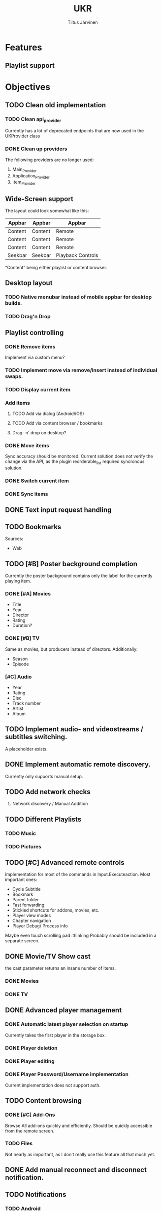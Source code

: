 #+TITLE: UKR
#+AUTHOR: Tiitus Järvinen

* Features

** Playlist support
   
* Objectives
** TODO Clean old implementation
*** TODO Clean api_provider
    Currently has a lot of deprecated endpoints that are now used in the UKProvider class
*** DONE Clean up providers
    CLOSED: [2020-12-28 ma 23:29]
    The following providers are no longer used:
    1. Main_Provider
    2. Application_Provider
    3. Item_Provider
       
** Wide-Screen support
   The layout could look somewhat like this:
   | Appbar  | Appbar  | Appbar            |
   |---------+---------+-------------------|
   | Content | Content | Remote            |
   | Content | Content | Remote            |
   | Content | Content | Remote            |
   | Seekbar | Seekbar | Playback Controls |
   
   "Content" being either playlist or content browser.
   
** Desktop layout
*** TODO Native menubar instead of mobile appbar for desktop builds.
*** TODO Drag'n Drop
** Playlist controlling

*** DONE Remove items
    CLOSED: [2020-12-09 ke 17:27]
    Implement via custom menu?

*** TODO Implement move via remove/insert instead of individual swaps.
*** TODO Display current item

*** Add items

**** TODO Add via dialog (Android/iOS)

**** TODO Add via content browser / bookmarks

**** Drag- n' drop on desktop?
     
*** DONE Move items
    CLOSED: [2020-12-08 ti 19:31]
    Sync accuracy should be monitored. Current solution does not verify the change via the API, as the plugin reorderable_list required syncronous solution.

*** DONE Switch current item
    CLOSED: [2020-12-07 ma 23:36]

*** DONE Sync items
    CLOSED: [2020-12-07 ma 22:13]

** DONE Text input request handling
   CLOSED: [2020-12-28 ma 23:31]
** TODO Bookmarks
   Sources:
   * Web
** TODO [#B] Poster background completion
   Currently the poster background contains only the label for the currently playing item.
*** DONE [#A] Movies
    CLOSED: [2020-12-11 pe 16:07]
    * Title
    * Year
    * Director
    * Rating
    * Duration?

*** DONE [#B] TV
    CLOSED: [2020-12-11 pe 16:07]
    Same as movies, but producers instead of directors. Additionally:
    * Season
    * Episode

*** [#C] Audio
    * Year
    * Rating
    * Disc
    * Track number
    * Artist
    * Album

** TODO Implement audio- and videostreams / subtitles switching.
   A placeholder exists.
** DONE Implement automatic remote discovery.
   CLOSED: [2020-12-30 ke 16:06]
   Currently only supports manual setup.
** TODO Add network checks
   1. Network discovery / Manual Addition
** TODO Different Playlists
*** TODO Music
*** TODO Pictures
** TODO [#C] Advanced remote controls
   Implementation for most of the commands in Input.Executeaction.
   Most important ones:
   + Cycle Subtitle
   + Bookmark
   + Parent folder
   + Fast forwarding
   + Stickied shortcuts for addons, movies, etc.
   + Player view modes
   + Chapter navigation
   + Player Debug/ Process info

   Maybe even touch scrolling pad :thinking
   Probably should be included in a separate screen.
   
** DONE Movie/TV Show cast
   CLOSED: [2020-12-28 ma 23:27]
   the cast parameter returns an insane number of items.

*** DONE Movies
    CLOSED: [2020-12-20 su 18:48]

*** DONE TV
    CLOSED: [2020-12-28 ma 23:27]

** DONE Advanced player management
   CLOSED: [2020-12-28 ma 23:27]

*** DONE Automatic latest player selection on startup
    CLOSED: [2020-12-15 ti 14:38]
    Currently takes the first player in the storage box.

*** DONE Player deletion
    CLOSED: [2020-12-28 ma 23:27]

*** DONE Player editing
    CLOSED: [2020-12-28 ma 23:27]

*** DONE Player Password/Username implementation
    CLOSED: [2020-12-28 ma 00:37]
    Current implementation does not support auth.

** TODO Content browsing
   
*** DONE [#C] Add-Ons
    CLOSED: [2021-03-19 pe 14:37]
    Browse All add-ons quickly and efficiently.
    Should be quickly accessible from the remote screen.
    
*** TODO Files
    Not nearly as important, as I don't really use this feature all that much yet.
    
** DONE Add manual reconnect and disconnect notification.
   CLOSED: [2020-12-22 ti 18:20]
** TODO Notifications

*** TODO Android
    
*** TODO iOS / iPadOS
    
*** Desktop??
    No API exists yet for environments like KDE or Windows. Perhaps I should create that myself if it seems to take too long..?
* Known Issues / Bugs

*** TODO Check for memory leaks (With devtools on Android emulator)

*** Tests
    Not caused by encoding command being run in an isolate function. The behaviour persists on non-isolate version.

** TODO Addons hero animation causes hero tag exception

** TODO Time and totaltime sometimes not syncing when navigating in the playlist
   
** TODO Android devices require platform channel Mdns implementation.
   A pure dart solution would be ideal, as provided by the multicast_dns plugin.
